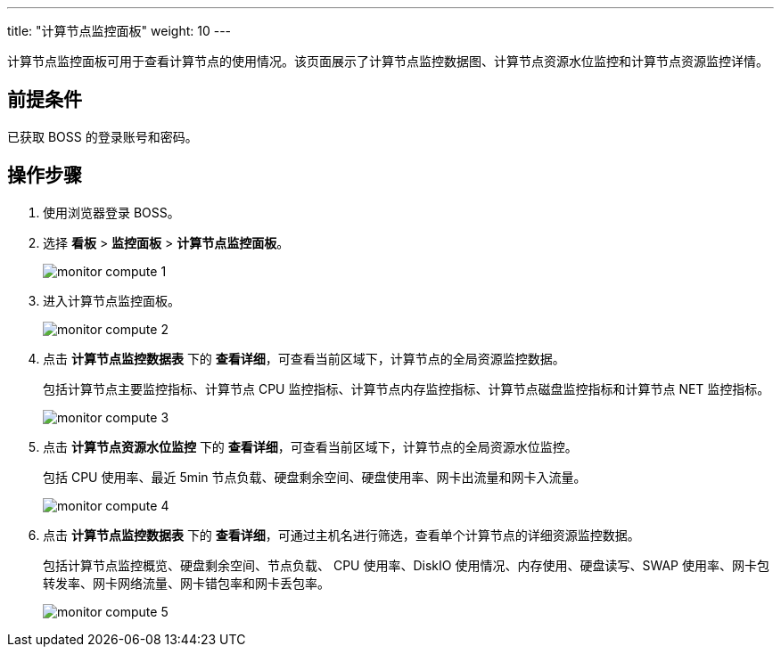 ---
title: "计算节点监控面板"
weight: 10
---

计算节点监控面板可用于查看计算节点的使用情况。该页面展示了计算节点监控数据图、计算节点资源水位监控和计算节点资源监控详情。

== 前提条件

已获取 BOSS 的登录账号和密码。

== 操作步骤

. 使用浏览器登录 BOSS。
. 选择 *看板* > *监控面板* > *计算节点监控面板*。
+
image::/images/boss/manual/view/monitor_compute_1.png[]

. 进入计算节点监控面板。
+
image::/images/boss/manual/view/monitor_compute_2.png[]

. 点击 *计算节点监控数据表* 下的 *查看详细*，可查看当前区域下，计算节点的全局资源监控数据。
+
包括计算节点主要监控指标、计算节点 CPU 监控指标、计算节点内存监控指标、计算节点磁盘监控指标和计算节点 NET 监控指标。
+
image::/images/boss/manual/view/monitor_compute_3.png[]

. 点击 *计算节点资源水位监控* 下的 *查看详细*，可查看当前区域下，计算节点的全局资源水位监控。
+
包括 CPU 使用率、最近 5min 节点负载、硬盘剩余空间、硬盘使用率、网卡出流量和网卡入流量。
+
image::/images/boss/manual/view/monitor_compute_4.png[]

. 点击 *计算节点监控数据表* 下的 *查看详细*，可通过主机名进行筛选，查看单个计算节点的详细资源监控数据。
+
包括计算节点监控概览、硬盘剩余空间、节点负载、 CPU 使用率、DiskIO 使用情况、内存使用、硬盘读写、SWAP 使用率、网卡包转发率、网卡网络流量、网卡错包率和网卡丢包率。
+
image::/images/boss/manual/view/monitor_compute_5.png[]

